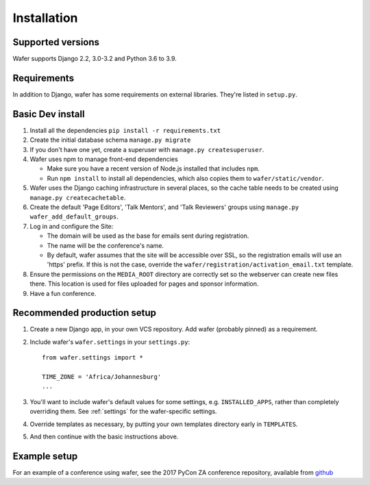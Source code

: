 ============
Installation
============

Supported versions
==================

Wafer supports Django 2.2, 3.0-3.2 and Python 3.6 to 3.9.

Requirements
============

In addition to Django, wafer has some requirements on external
libraries. They're listed in ``setup.py``.

Basic Dev install
=================

#. Install all the dependencies
   ``pip install -r requirements.txt``
 
#. Create the initial database schema
   ``manage.py migrate``

#. If you don't have one yet, create a superuser with
   ``manage.py createsuperuser``.

#. Wafer uses npm to manage front-end dependencies

   * Make sure you have a recent version of Node.js installed that
     includes ``npm``.

   * Run ``npm install`` to install all dependencies, which also copies
     them to ``wafer/static/vendor``.

#. Wafer uses the Django caching infrastructure in several places, so
   the cache table needs to be created using ``manage.py createcachetable``.

#. Create the default 'Page Editors', 'Talk Mentors', and 'Talk
   Reviewers' groups using ``manage.py wafer_add_default_groups``.

#. Log in and configure the Site:

   * The domain will be used as the base for emails sent during
     registration.

   * The name will be the conference's name.

   * By default, wafer assumes that the site will be accessible over SSL,
     so the registration emails will use an 'https' prefix. If this
     is not the case, override the ``wafer/registration/activation_email.txt``
     template.

#. Ensure the permissions on the ``MEDIA_ROOT`` directory are correctly
   set so the webserver can create new files there. This location is
   used for files uploaded for pages and sponsor information.

#. Have a fun conference.

Recommended production setup
============================

#. Create a new Django app, in your own VCS repository. Add wafer
   (probably pinned) as a requirement.

#. Include wafer's ``wafer.settings`` in your ``settings.py``::

       from wafer.settings import *

       TIME_ZONE = 'Africa/Johannesburg'
       ...

#. You'll want to include wafer's default values for some settings, e.g.
   ``INSTALLED_APPS``, rather than completely overriding them.
   See :ref:`settings` for the wafer-specific settings.

#. Override templates as necessary, by putting your own templates
   directory early in ``TEMPLATES``.

#. And then continue with the basic instructions above.


Example setup
=============

For an example of a conference using wafer, see the 2017 PyCon ZA
conference repository, available from `github`_


.. _github: https://github.com/CTPUG/pyconza2017
